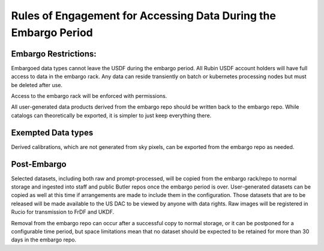 ################################################################
Rules of Engagement for Accessing Data During the Embargo Period
################################################################


.. abstract::

   Data must be embargoed after arriving at the USDF - for 30 days in commissioning and 80 hrs in Survey Operations. Alert Processing will not record vetoed streaks. What rules will we impose on accessing data during that period?

Embargo Restrictions:
=====================

Embargoed data types cannot leave the USDF during the embargo period. All Rubin USDF account holders will have full access to data in the embargo rack. Any data can reside transiently on batch or kubernetes processing nodes but must be deleted after use.

Access to the embargo rack will be enforced with permissions.

All user-generated data products derived from the embargo repo should be written back to the embargo repo.  While catalogs can theoretically be exported, it is simpler to just keep everything there.

Exempted Data types
===================

Derived calibrations, which are not generated from sky pixels, can be exported from the embargo repo as needed.

Post-Embargo
============

Selected datasets, including both raw and prompt-processed, will be copied from the embargo rack/repo to normal storage and ingested into staff and public Butler repos once the embargo period is over.  User-generated datasets can be copied as well at this time if arrangements are made to include them in the configuration.  Those datasets that are to be released will be made available to the US DAC to be viewed by anyone with data rights.  Raw images will be registered in Rucio for transmission to FrDF and UKDF.

Removal from the embargo repo can occur after a successful copy to normal storage, or it can be postponed for a configurable time period, but space limitations mean that no dataset should be expected to be retained for more than 30 days in the embargo repo.
